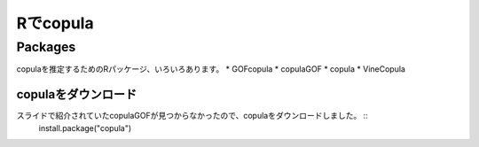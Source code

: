=============
Rでcopula
=============


Packages
-------- 
copulaを推定するためのRパッケージ、いろいろあります。
* GOFcopula
* copulaGOF
* copula
* VineCopula

.. image:: images/copulas.png
   :height: 300px
   :width: 400 px
   :scale: 100 %
   :alt: alternate text
   :align: right

copulaをダウンロード
++++++++++
スライドで紹介されていたcopulaGOFが見つからなかったので、copulaをダウンロードしました。 ::
	install.package("copula")
	

